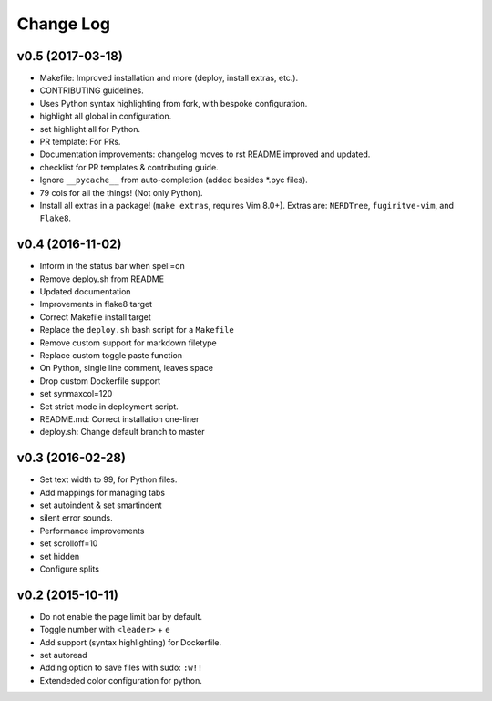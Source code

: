 Change Log
==========

v0.5 (2017-03-18)
-----------------
* Makefile: Improved installation and more (deploy, install extras, etc.).
* CONTRIBUTING guidelines.
* Uses Python syntax highlighting from fork, with bespoke configuration.
* highlight all global in configuration.
* set highlight all for Python.
* PR template: For PRs.
* Documentation improvements:
  changelog moves to rst
  README improved and updated.
* checklist for PR templates & contributing guide.
* Ignore ``__pycache__`` from auto-completion (added besides \*.pyc files).
* 79 cols for all the things! (Not only Python).
* Install all extras in a package! (``make extras``, requires Vim 8.0+).
  Extras are: ``NERDTree``, ``fugiritve-vim``, and ``Flake8``.

v0.4 (2016-11-02)
-----------------
* Inform in the status bar when spell=on
* Remove deploy.sh from README
* Updated documentation
* Improvements in flake8 target
* Correct Makefile install target
* Replace the ``deploy.sh`` bash script for a ``Makefile``
* Remove custom support for markdown filetype
* Replace custom toggle paste function
* On Python, single line comment, leaves space
* Drop custom Dockerfile support
* set synmaxcol=120
* Set strict mode in deployment script.
* README.md: Correct installation one-liner
* deploy.sh: Change default branch to master

v0.3 (2016-02-28)
-----------------
* Set text width to 99, for Python files.
* Add mappings for managing tabs
* set autoindent & set smartindent
* silent error sounds.
* Performance improvements
* set scrolloff=10
* set hidden
* Configure splits

v0.2 (2015-10-11)
-----------------
* Do not enable the page limit bar by default.
* Toggle number with ``<leader>`` + ``e``
* Add support (syntax highlighting) for Dockerfile.
* set autoread
* Adding option to save files with sudo: ``:w!!``
* Extendeded color configuration for python.

